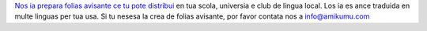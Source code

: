 `Nos ia prepara folias avisante ce tu pote distribui <https://drive.google.com/drive/folders/1dDB0mvFuLXYycQtA1ZSxgOCJR-2gHAXv?usp=sharing>`_ en tua scola, universia e club de lingua local. Los ia es ance traduida en multe linguas per tua usa. Si tu nesesa la crea de folias avisante, por favor contata nos a `info@amikumu.com <mailto:info@amikumu.com>`_
